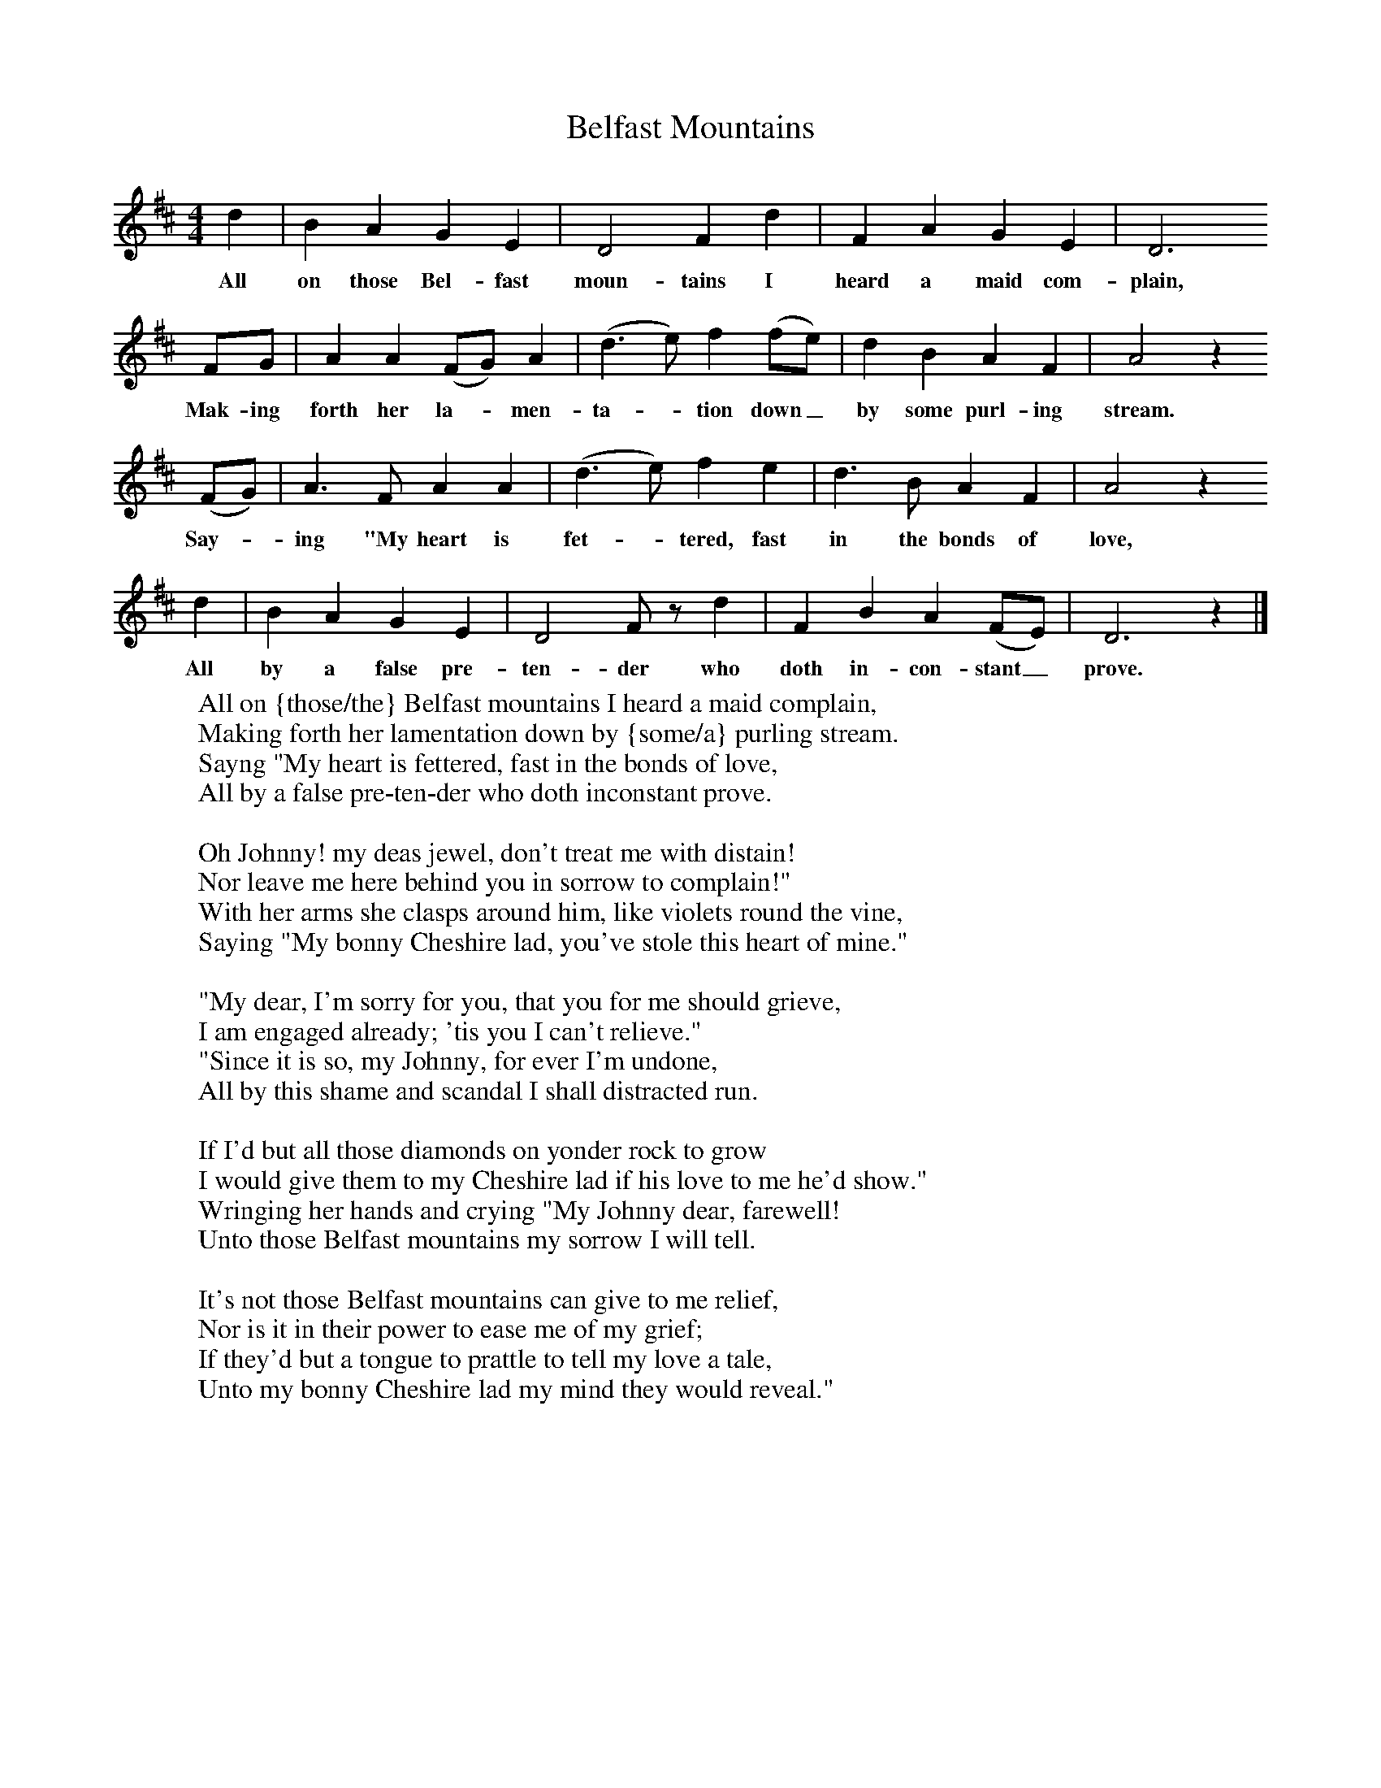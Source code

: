 X:1
T:Belfast Mountains
B:Broadwood, L, 1908, English Traditional Songs and Carols, London, Boosey
S:Burstow, Henry
N:Reprinted by EP Publishing Limited, Rowman & Littlefield, Totowa, New Jersey, 1974
Z:Lucy Broadwood
F:http://www.folkinfo.org/songs
M:4/4     %Meter
L:1/8     %
K:D
d2 |B2 A2 G2 E2 |D4 F2 d2 |F2 A2 G2 E2 |D6
w:All on those Bel-fast moun-tains I heard a maid com-plain,
FG |A2 A2 (FG) A2 |(d3 e) f2 (fe) |d2 B2 A2 F2 |A4 z2
w:Mak-ing forth her la--men-ta--tion down_ by some purl-ing stream.
(FG) |A3 F A2 A2 |(d3 e) f2 e2 |d3 B A2 F2 |A4 z2
w:Say-*ing "My heart is fet--tered, fast in the bonds of love,
d2 |B2 A2 G2 E2 |D4 F z d2 |F2 B2 A2 (FE) | D6 z2 |]
w:All by a false pre-ten-der who doth in-con-stant_ prove.
W:All on {those/the} Belfast mountains I heard a maid complain,
W:Making forth her lamentation down by {some/a} purling stream.
W:Sayng "My heart is fettered, fast in the bonds of love,
W:All by a false pre-ten-der who doth inconstant prove.
W:
W:Oh Johnny! my deas jewel, don't treat me with distain!
W:Nor leave me here behind you in sorrow to complain!"
W:With her arms she clasps around him, like violets round the vine,
W:Saying "My bonny Cheshire lad, you've stole this heart of mine."
W:
W:"My dear, I'm sorry for you, that you for me should grieve,
W:I am engaged already; 'tis you I can't relieve."
W:"Since it is so, my Johnny, for ever I'm undone,
W:All by this shame and scandal I shall distracted run.
W:
W:If I'd but all those diamonds on yonder rock to grow
W:I would give them to my Cheshire lad if his love to me he'd show."
W:Wringing her hands and crying "My Johnny dear, farewell!
W:Unto those Belfast mountains my sorrow I will tell.
W:
W:It's not those Belfast mountains can give to me relief,
W:Nor is it in their power to ease me of my grief;
W:If they'd but a tongue to prattle to tell my love a tale,
W:Unto my bonny Cheshire lad my mind they would reveal."
W:
